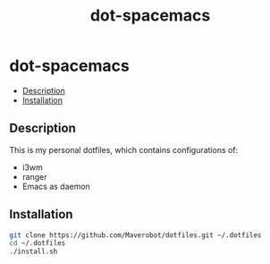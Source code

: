 #+TITLE: dot-spacemacs 
* dot-spacemacs 
  :PROPERTIES:
  :TOC:      this
  :END:
    -  [[#description][Description]]
    -  [[#installation][Installation]]

** Description
   This is my personal dotfiles, which contains configurations of:
   - i3wm
   - ranger
   - Emacs as daemon

** Installation
   #+BEGIN_SRC sh 
     git clone https://github.com/Maverobot/dotfiles.git ~/.dotfiles
     cd ~/.dotfiles
     ./install.sh
   #+END_SRC

